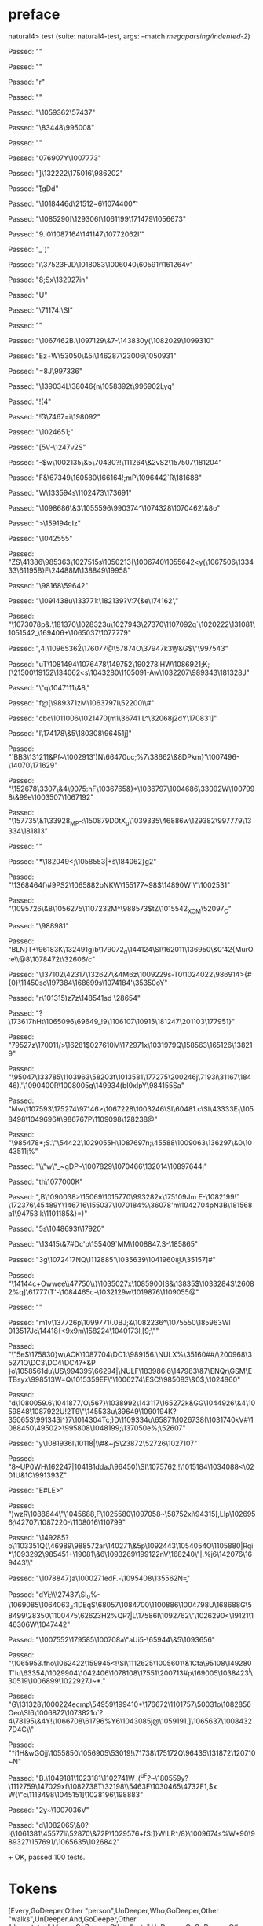 * preface
:PROPERTIES:
:VISIBILITY: folded
:END:

natural4> test (suite: natural4-test, args: --match /megaparsing/indented-2/)

Passed:
""

Passed:
""

Passed:
"r"

Passed:
""

Passed:
"\1059362\57437"

Passed:
"\83448\995008"

Passed:
""

Passed:
"\r\1076907Y\1007773"

Passed:
"]\132222\175016\986202\DEL"

Passed:
"\SOHH\n\r{gDd\ESC"

Passed:
"\1018446d\r\ACK\21512=6\1074400\t"

Passed:
"\EMv\1085290[\129306f\1061199\171479\1056673\DEL"

Passed:
"9.i0\1087164\141147\STXb\1077206\DC2I'"

Passed:
"\NUL_\GS\GS`)"

Passed:
"i\37523FJD\DEL\1018083\1006040\60591/\161264v"

Passed:
"8;Sx\132927in"

Passed:
"U"

Passed:
"\71174\b\DLE:\SYN\SI"

Passed:
""

Passed:
"\1067462B\GS\ENQ.\1097129\&7-\143830y\SYN(\1082029\1099310\fD"

Passed:
"Ez\SYNN+W\53050\&5i\146287\tm\23006\1050931"

Passed:
"=8J\997336\vXC\DLE"

Passed:
"\139034L\38046{n\1058392t\996902Lyq\ACK*"

Passed:
"!(4"

Passed:
"\r!G\v\ETB\7467\f\ETBc=i\198092"

Passed:
"\1024651;"

Passed:
"[5V-\1247v\DC2S"

Passed:
"\US-$w\1002135\&5\70430?!\ETBpg\111264\&2vS2\157507\181204"

Passed:
"F\NUL&\tY\67349\160580\166164\DELs!\SO;mP\1096442`R\181688"

Passed:
"W\133594s\1102473\173691"

Passed:
"\1098686\&3\1055596\v\35446\990374^\1074328\1070462\&8o"

Passed:
">\159194cIz\vA"

Passed:
"\1042555"

Passed:
"ZS\41386\985363\1027515s\1050213{\1006740\t\200727\1055642\FSh\EOT<y(\1067506\133433\61195B}F\CAN\24488M\138849\19958\ETB"

Passed:
"\98168\DC3\59642"

Passed:
"\1091438u\133771\EOT\NAK:\182139\DLE\ACKb?V:7{&e\174162',"

Passed:
"\DEL\1073078p&.\181370\1028323u\1027943\NULX\SIG\27370\1107092q\b\DC2`\SOV5\NAK\1020222\131081\1051542_\169406+\1065037\1077779\n\RSPOp"

Passed:
",4\NAK!\1096536\SO\a\v2\176077@\DC1\57874O\ESCq\na\37947k\SUB3W\b&G$\"\997543\SO\NUL"

Passed:
"uT\1081494\1076478\149752\190278IHW\NUL\b\SUB\NAK\1086921;K;{\21500\19152\134062<s\1043280\1105091-Aw\1032207\989343\a\181328J"

Passed:
"\"q\DC47\1047111\&8,"

Passed:
"f@[\989371zM\1063797I\EM\DC3\52200\\#"

Passed:
"cbc\1011006\1021470(m1\36741 L^\32068j\SO2dY\EM\ACK\170831]"

Passed:
"I\174178\&5\180308\96451j]\tcG"

Passed:
"\a7`BB3\131211&Pf~\1002913'\NULo5)N\66470uc;%7\STX\38662\&8DPkm}'\1007496-\14070\171629"

Passed:
"\152678\3307\&4\9075\ACK\ENQ:hF\1036765&)*\1036797\1004686\33092W\1007998\&99e\DC1\1003507\1067192"

Passed:
"\GScr\157735\&1\NAK\33928_MP-:\150879D0tX_u\1039335\46886w\ETB\SYNpCF\129382\EM\997779\13334\181813\STXbM\DLE"

Passed:
""

Passed:
"*\ETB\182049<;\1058553|\v+s\184062\rBU}g2"

Passed:
"\136846\DC4f)\SYNL#9PS2\n\1065882bNKW\155177~98$\GS\14890W`\"\1002531"

Passed:
"\1095726\&8\1056275\ts9\1107232M^\988573$tZ\1015542_XOM\52097_C"

Passed:
"\RS\988981"

Passed:
"BLN}T+\96183K\132491g)b\ETX\179072_d\144124\SI\162011\136950\&0'42{MurOre\\@8\1078472t\SOUb\32606/c\EOT"

Passed:
"\137102\DLE\42317\132627\&4M6z\1009229s-T0\FS\1024022\GS\986914>{#{0}\11450so\197384\DLE\CANxn\168699s\1074184'\35350oY"

Passed:
"r\DEL\101315)z\ao7z\148541sd\f\t\ve \EOTWW\SYNB\FS\ETB9\28654\ACK"

Passed:
"?\173617hHt\1065096\DC14\DLE\69649_!9\RS\ESC\1106107\10915\181247\201103\177951}"

Passed:
"\r\179527z\170011/\v>\16281$\t\1027610M\172971x\1031979Q\158563\165126\138219"

Passed:
"\95047\133785\NULB\1103963\DC3\58203t\1013581\177275\200246j\SOT\7193i\DC4\31167\18446).'\1090400R\ESC\EOTh\ETB\1008005g\149934(bI0xIpY\984155Sa"

Passed:
"Mw\a\n\1107593\175274\SOHp\97146\EOT>\DC4\1067228\1003246\SI\SO\r\f\172503\GS\60481.c\SI\DLEU\43333E\SOH_1\1058498\1049696#\986767P\1109098\128238@"

Passed:
"\985478*;S\SYNDH\t.\"\54422\1029055H\1087697n;\DEL\45588\1009063\136297\&0\1043511j%"

Passed:
"\DEL\STXz\DLE\\J\"w\"_~gDP~\1007829\SId\1070466\132014\1089764\vBu4j"

Passed:
"\FS{\1086107\164382\52898g\rRO\1013456\t/\GSp\ETB\165522\1094763\n\131297i\SYN"

Passed:
"|\40515\1092440R6TJ\DC1C\1008272\1080874'KH\DC3\1043375\&7\ETB\EOT\DC4n\1001533B^\DEL\DC4\154587V\166179\US\19622"

Passed:
"h\tdC!\ETX\aS?\1038178?8M\CAN\SOH|\1039624\NAK\151951\ENQt/<R\EOTK\1073553\ETBKke\1011926\1057758-%m\1065692\1102053\ENQHo\996824Ku\CAN"

Passed:
"!\39947\66599"

Passed:
"\EOT\GS\ETB\STX\SOH`3\n>U\1053058\NAK\6233\&7\68751\1011311{y!\aO\36321Ov]\RS\CANi\5299\\xX\986054\&1I\148380*28QH\nzP\ETX6;"

Passed:
"vU\n*\62357\GSO\163311"

Passed:
"\1080552\145396\ESC\62922\&9\1003921\f\1072414\1043259\FS}[CUo\v\1018976m\1064663\31786\DC2m"

Passed:
"\DC1\tO\EMrm\48713/Sx!7\1057210^=8\96974*~B\DC2\DC1&\DEL1/ \31044"

Passed:
"Bq\SYNYEy:lETz\1047063h<\1046598%\1096302Ff"

Passed:
"~C\61726\45696$l\158470D\SOHf\1059688\1111592\991653e"

Passed:
"\1057886\&8\1041599}th\EOT\NAK\1077000K"

Passed:
",B\1090038>\15069\1015770\993282x\175109Jm E-\1082199\v!\172376\45489Y\EM7\146716\DLE\CAN{\1062381\RS\1105677\ETX\ENQ\ACK\180331N\ETX8 g\a\999510-Ri\165857lnyIJ\148888r\67302Pk"

Passed:
"q\128925\1107075n\ETB\988593\DC2Q(\rl3\1063976u\1085600\19676\1013343w\1045330[\ETXW0\61195"

Passed:
"vZ\174009\1095924fs b\GS6O\167709\173006\DC1}\155037\1070184%\36078'm\ankzY\RS5\1042704pN3B\181568a1\94753\SO k\1101185&}=)\ETX"

Passed:
"5s\STXp\1048693t\17920"

Passed:
"\13415\&7#Dc'p\155409`MM\1008847.S-\185865"

Passed:
"\DC3g\1072417NQ\1112885'\1035639\1041960\b8U\35157]#\ACK\NAK"

Passed:
"\14144c+Owwee\\m@C\47750\\}\1035027x\1085900\FS]S&\13835$\1033284S\26082%q\r\a]\61777(T'\DEL-\1084465c-\EOT\1032129w\1019876\GSk\FSCD\1109055@"

Passed:
""

Passed:
"m\DC1v\137726p\1099771\EMn(.\ACK0BJ\ETX;\n&\ACK\1082236^\1075550\185963Wl \t\1013517Jc\14418{<\ACK9x9m\158224\1040173l,[9\SOi;\""

Passed:
"\"5e$\175830}w\ACK\1087704\DC1:\989156.\NULX%\35160##/\200968\35271Q\DC3\DC4\DC4?+&P }o\1058561du\US\994395\66294|\NULF\183986i6\147983\&7\ENQr\GSM\ETBsyx\998513W=Q\1015359EF\"\1006274\ESC!\985083\&0$,\1024860"

Passed:
"d\1080059.6\1041877/O\SO\NUL\567}\ESC\1038992\143117\165272k&GG\1044926\&4\EMk\1059848\1087922U!\DC2T9\"\145533u\39649\1090194K?\ETB\a\f\135065S\991343i\RS^}7\1014304Tc;)D\1109334u\65871\1026738(\1031740kV#\1088450\ETBM\49502>\995808\1048199;\137050e%;\52607"

Passed:
"y\1081936I\10118|\\\SUB#\US&\ENQ\ESC~jS\23872\SUB\52726\1027107"

Passed:
"8\SOfg~UP0WH\NULk6\162247|\f\1104181ddaJ\96450)\SI\a\ETBM\1075762\NAK\SYN,!\ENQk\ESC\DEL\1015184\1034088<\\u\50201U&\DC1C\991393Z\SO"

Passed:
"E#LE>"

Passed:
")wzR\1088644\"\GS\1045688\FS\DC4\FS,F\DC2\1025580\1097058\ESC~\58752xi\94315[\a,LIp\1026956;\42707\1087220-\1108016\110799"

Passed:
"\n\149285\ETX\SUB?o\1103351Q{\46989\988572ar\140271\&5p\1092443\1054054O\RS\CANs{\SO"

Passed:
"bv=\1028560\1048451\97264J\1001202\1097269\17938\47745Y"

Passed:
"\1007535s\SI\1088594?\DEL\ETB\1069562g\SUB\vZr\DC4E]\1035529\&7\ENQ\73108\STX\r\1055925Qk\1068428\1099615h$_"

Passed:
"\1098324\ETX\\\\a@W}\ENQ\1105880\USi5|Rqi*\ESCQ\1093292\985451+\DLE\DC22\19081\&6\fl\1093269\199122nV\168240\"|\ACK0.%j6\142076\169443\STX\DC2\\"

Passed:
"\1078847\NULMg}a\1000271edF.-\1095408\135562N\b="

Passed:
"dYi;\\\FS\27437\f\SI_0%-\1069085\1064063_J:\SIVHC\EM@\DC1DEqS\68057\1084700\1100886\1004798U\DLEu\DC3\SYNj\b\1092884\168688G\58499\28350\1100475\62623H2%QP\RS\b?\EMg\ETXt\STX|L\NUL\17586I\1092762\"\DLE\1026290<\19121\DLE\146306W\1047442"

Passed:
"\1007552\179585\100708a\"aUi5-\DC1\65944\&5\1093656\v\ENQP\DLE"

Passed:
"\1065953.fho\1062422\159945<!\DC3\DLE\SI\1112625\1005601\&1Cta\95108\149280T`Iu\STXC\63354/\1029904\1042406\1078108\17551\200713#p\169005\1038423^I\30519\n\1006899\1022927J~*.\DELH"

Passed:
"G\131328\b\131164\1000224ecmp\SOO\54959\199410*\USUG\176672\1101757\50031o\SO\1082856Oeo\t\ENQ\SI6\1006872\STXA\1073821o`?4\78195\&4Y\GS\bVLc!\1066708\61796%Y6\1043085j@\1059191.]\1065637\1008432\ACK7D\f\147978\DC4C\DELd\\"

Passed:
"*i\DC1H\DC3&wGOjj\1055850\DC4\1056905\53019!\71738\175172Q\96435\131872\SOv\120710\EOT\NUL\a70\EOT~N"

Passed:
"\SIR*B\DC3.\1049181\GS\1023181\1102741W\tHd5_\SYNX{w\av;\14120\1108517j:x\158640zD,d\132223J\DC1;\191164\1072924\999266_v\7593\SOHu\33455\&8m\1008838\&1\b"

Passed:
"\19532\f\140360\b\DLE|AYq\\Og}(^uF?\SOHVJ~\180559y\EOT\NUL\FS?\1112759\147029xf\1082738T\32198\\\v\95463F\1030465\4732F1,$x\CAN\US W{\"c\1113498\1045151]\1028196\ETB\198883"

Passed:
"\DC2y\NAK~\1007036V"

Passed:
"d\1082065\&0?l{\1061381\DC2\SYNL\45577li\52870\&7\DC2P\1029576\EM0+fS\US5:]}W!LR\aqW^/8\t\ACKqJE}\GS\1009674s\RS\DLEl\DC2\NULX%W*90\GS\989327\n8\157691\NAKj/\1065635\1026842"

+++ OK, passed 100 tests.
* Tokens
[Every,GoDeeper,Other "person",UnDeeper,Who,GoDeeper,Other "walks",UnDeeper,And,GoDeeper,Other "degustates",Means,GoDeeper,Other "eats",UnDeeper,Or,GoDeeper,Other "imbibes",UnDeeper,UnDeeper,Must,Do,GoDeeper,Other "sing",UnDeeper]
* main
:PROPERTIES:
:VISIBILITY: children
:END:

** / pRule                                                                                                             :1_1:Every:
*** / pRegRule                                                                                                        :1_1:Every:
**** / pRuleLabel                                                                                                    :1_1:Every:
***** / $>|                                                                                                         :1_1:Every:
**** / pRegRuleSugary                                                                                                :1_1:Every:
***** / someDeep                                                                                                    :1_1:Every:
****** / someDeep first part calls base directly                                                                   :1_1:Every:
**** / pRegRuleNormal                                                                                                :1_1:Every:
***** / permutationsReg                                                                                             :1_1:Every:
****** / regulative permutation with deontic-temporal                                                              :1_1:Every:
******* / WHERE                                                                                                   :1_1:Every:
******* / preambleParamText:[Having]                                                                              :1_1:Every:
******** / $>|                                                                                                   :1_1:Every:
******* / preambleParamText:[Given]                                                                               :1_1:Every:
******** / $>|                                                                                                   :1_1:Every:
******* / preambleParamText:[Upon]                                                                                :1_1:Every:
******** / $>|                                                                                                   :1_1:Every:
******* / preambleBoolStructR [Unless]                                                                            :1_1:Every:
******* / preambleBoolStructR [When,If]                                                                           :1_1:Every:
******* / pDT                                                                                                     :1_1:Every:
******** / $>|                                                                                                   :1_1:Every:
******* / pActor [Every,Party,TokAll]                                                                             :1_1:Every:
******** / someIndentation                                                                                        :1_2:GoDeeper:
********* / myindented: consuming GoDeeper                                                                       :1_2:GoDeeper:
********* \ myindented: consuming GoDeeper has returned GoDeeper                                                  :1_2:Other "pers:
********* / manyIndentation/leaf?                                                                                 :1_2:Other "pers:
********** / pMultiTermAka                                                                                       :1_2:Other "pers:
*********** / pAKA                                                                                              :1_2:Other "pers:
************ / slAKA                                                                                           :1_2:Other "pers:
************* / $*|                                                                                           :1_2:Other "pers:
************** / slAKA base                                                                                  :1_2:Other "pers:
*************** / slMultiTerm                                                                               :1_2:Other "pers:
**************** / |:| some                                                                                :1_2:Other "pers:
***************** / |:| base parser                                                                       :1_2:Other "pers:
***************** \ |:| base parser has returned ("person",0)                                              :2_2:UnDeeper:
***************** / |:| deeper                                                                             :2_2:UnDeeper:
****************** / |:| some GoDeeper                                                                    :2_2:UnDeeper:
***************** / |:| noMore                                                                             :2_2:UnDeeper:
***************** \ |:| noMore has returned ([],0)                                                         :2_2:UnDeeper:
**************** \ |:| some has returned (["person"],0)                                                     :2_2:UnDeeper:
*************** \ slMultiTerm has returned (["person"],0)                                                    :2_2:UnDeeper:
************** \ slAKA base has returned (["person"],0)                                                       :2_2:UnDeeper:
************* \ $*| has returned (["person"],0)                                                                :2_2:UnDeeper:
************* / |>>                                                                                            :2_2:UnDeeper:
************** / |>>/recurse                                                                                  :2_2:UnDeeper:
************** / |>>/base                                                                                     :2_2:UnDeeper:
*************** / slAKA optional akapart                                                                     :2_2:UnDeeper:
**************** / |?| optional something                                                                   :2_2:UnDeeper:
***************** / |>>                                                                                    :2_2:UnDeeper:
****************** / |>>/recurse                                                                          :2_2:UnDeeper:
****************** / |>>/base                                                                             :2_2:UnDeeper:
******************* / PAKA/akapart                                                                       :2_2:UnDeeper:
******************** / $>|                                                                              :2_2:UnDeeper:
********************* / Aka Token                                                                      :2_2:UnDeeper:
**************** \ |?| optional something has returned (Nothing,0)                                          :2_2:UnDeeper:
*************** \ slAKA optional akapart has returned (Nothing,0)                                            :2_2:UnDeeper:
*************** / |>>/base got Nothing                                                                       :2_2:UnDeeper:
************** \ |>>/base has returned (Nothing,0)                                                            :2_2:UnDeeper:
************* \ |>> has returned (Nothing,0)                                                                   :2_2:UnDeeper:
************* / |>>                                                                                            :2_2:UnDeeper:
************** / |>>/recurse                                                                                  :2_2:UnDeeper:
************** / |>>/base                                                                                     :2_2:UnDeeper:
*************** / slAKA optional typically                                                                   :2_2:UnDeeper:
**************** / |?| optional something                                                                   :2_2:UnDeeper:
***************** / |>>                                                                                    :2_2:UnDeeper:
****************** / |>>/recurse                                                                          :2_2:UnDeeper:
****************** / |>>/base                                                                             :2_2:UnDeeper:
******************* / typically                                                                          :2_2:UnDeeper:
******************** / $>|                                                                              :2_2:UnDeeper:
**************** \ |?| optional something has returned (Nothing,0)                                          :2_2:UnDeeper:
*************** \ slAKA optional typically has returned (Nothing,0)                                          :2_2:UnDeeper:
*************** / |>>/base got Nothing                                                                       :2_2:UnDeeper:
************** \ |>>/base has returned (Nothing,0)                                                            :2_2:UnDeeper:
************* \ |>> has returned (Nothing,0)                                                                   :2_2:UnDeeper:
************* / slAKA: proceeding after base and entityalias are retrieved ...                                 :2_2:UnDeeper:
************* / pAKA: entityalias = Nothing                                                                    :2_2:UnDeeper:
************ \ slAKA has returned (["person"],0)                                                                :2_2:UnDeeper:
************ / undeepers                                                                                        :2_2:UnDeeper:
************* / sameLine/undeepers: reached end of line; now need to clear 0 UnDeepers                         :2_2:UnDeeper:
************* / sameLine: success!                                                                             :2_2:UnDeeper:
************ \ undeepers has returned ()                                                                        :2_2:UnDeeper:
*********** \ pAKA has returned ["person"]                                                                       :2_2:UnDeeper:
********** \ pMultiTermAka has returned ["person"]                                                                :2_2:UnDeeper:
********* \ manyIndentation/leaf? has returned ["person"]                                                          :2_2:UnDeeper:
********* / myindented: consuming UnDeeper                                                                         :2_2:UnDeeper:
********* \ myindented: consuming UnDeeper has returned UnDeeper                                                :2_1:Who:
******** \ someIndentation has returned ["person"]                                                               :2_1:Who:
******* \ pActor [Every,Party,TokAll] has returned (Every,Leaf (("person" :| [],Nothing) :| []))                  :2_1:Who:
******* / manyIndentation/leaf?                                                                                   :2_1:Who:
******** / preambleBoolStructR [Who,Which,Whose]                                                                 :2_1:Who:
********* / pBSR                                                                                                 :2_2:GoDeeper:
********** / ppp inner                                                                                          :2_2:GoDeeper:
*********** / term p                                                                                           :2_2:GoDeeper:
************ / term p/1a:label directly above                                                                 :2_2:GoDeeper:
************* / $*|                                                                                          :2_2:GoDeeper:
************** / |:| some                                                                                   :2_2:GoDeeper:
*************** / |:| base parser                                                                          :2_2:GoDeeper:
**************** / pNumAsText                                                                             :2_2:GoDeeper:
************ / term p/b:label to the left of line below, with EOL                                             :2_2:GoDeeper:
************* / |:| some                                                                                     :2_2:GoDeeper:
************** / |:| base parser                                                                            :2_2:GoDeeper:
*************** / pNumAsText                                                                               :2_2:GoDeeper:
************ / term p/notLabelTerm                                                                            :2_2:GoDeeper:
************* / term p/2:someIndentation expr p                                                              :2_2:GoDeeper:
************** / someIndentation                                                                            :2_2:GoDeeper:
*************** / myindented: consuming GoDeeper                                                           :2_2:GoDeeper:
*************** \ myindented: consuming GoDeeper has returned GoDeeper                                      :2_2:Other "walk:
*************** / manyIndentation/leaf?                                                                     :2_2:Other "walk:
**************** / term p                                                                                  :2_2:Other "walk:
***************** / term p/1a:label directly above                                                        :2_2:Other "walk:
****************** / $*|                                                                                 :2_2:Other "walk:
******************* / |:| some                                                                          :2_2:Other "walk:
******************** / |:| base parser                                                                 :2_2:Other "walk:
******************** \ |:| base parser has returned ("walks",0)                                         :3_2:UnDeeper:
******************** / |:| deeper                                                                       :3_2:UnDeeper:
********************* / |:| some GoDeeper                                                              :3_2:UnDeeper:
******************** / |:| noMore                                                                       :3_2:UnDeeper:
******************** \ |:| noMore has returned ([],0)                                                   :3_2:UnDeeper:
******************* \ |:| some has returned (["walks"],0)                                                :3_2:UnDeeper:
******************* / pNumAsText                                                                         :3_2:UnDeeper:
***************** / term p/b:label to the left of line below, with EOL                                    :2_2:Other "walk:
****************** / |:| some                                                                            :2_2:Other "walk:
******************* / |:| base parser                                                                   :2_2:Other "walk:
******************* \ |:| base parser has returned ("walks",0)                                           :3_2:UnDeeper:
******************* / |:| deeper                                                                         :3_2:UnDeeper:
******************** / |:| some GoDeeper                                                                :3_2:UnDeeper:
******************* / |:| noMore                                                                         :3_2:UnDeeper:
******************* \ |:| noMore has returned ([],0)                                                     :3_2:UnDeeper:
****************** \ |:| some has returned (["walks"],0)                                                  :3_2:UnDeeper:
****************** / undeepers                                                                            :3_2:UnDeeper:
******************* / sameLine/undeepers: reached end of line; now need to clear 0 UnDeepers             :3_2:UnDeeper:
******************* / sameLine: success!                                                                 :3_2:UnDeeper:
****************** \ undeepers has returned ()                                                            :3_2:UnDeeper:
****************** / matching EOL                                                                         :3_2:UnDeeper:
***************** / term p/notLabelTerm                                                                   :2_2:Other "walk:
****************** / term p/2:someIndentation expr p                                                     :2_2:Other "walk:
******************* / someIndentation                                                                   :2_2:Other "walk:
******************** / myindented: consuming GoDeeper                                                  :2_2:Other "walk:
****************** / term p/3:plain p                                                                    :2_2:Other "walk:
******************* / pRelPred                                                                          :2_2:Other "walk:
******************** / slRelPred                                                                       :2_2:Other "walk:
********************* / nested simpleHorn                                                             :2_2:Other "walk:
********************** / |^|                                                                         :2_2:Other "walk:
********************** / $*|                                                                         :2_2:Other "walk:
*********************** / slMultiTerm                                                               :2_2:Other "walk:
************************ / |:| some                                                                :2_2:Other "walk:
************************* / |:| base parser                                                       :2_2:Other "walk:
************************* \ |:| base parser has returned ("walks",0)                               :3_2:UnDeeper:
************************* / |:| deeper                                                             :3_2:UnDeeper:
************************** / |:| some GoDeeper                                                    :3_2:UnDeeper:
************************* / |:| noMore                                                             :3_2:UnDeeper:
************************* \ |:| noMore has returned ([],0)                                         :3_2:UnDeeper:
************************ \ |:| some has returned (["walks"],0)                                      :3_2:UnDeeper:
*********************** \ slMultiTerm has returned (["walks"],0)                                     :3_2:UnDeeper:
********************** \ $*| has returned (["walks"],0)                                               :3_2:UnDeeper:
********************** / |^| deeps                                                                    :3_2:UnDeeper:
********************** \ |^| deeps has returned [UnDeeper]                                         :3_1:And:
********************* / RPConstraint                                                                  :2_2:Other "walk:
********************** / $*|                                                                         :2_2:Other "walk:
*********************** / slMultiTerm                                                               :2_2:Other "walk:
************************ / |:| some                                                                :2_2:Other "walk:
************************* / |:| base parser                                                       :2_2:Other "walk:
************************* \ |:| base parser has returned ("walks",0)                               :3_2:UnDeeper:
************************* / |:| deeper                                                             :3_2:UnDeeper:
************************** / |:| some GoDeeper                                                    :3_2:UnDeeper:
************************* / |:| noMore                                                             :3_2:UnDeeper:
************************* \ |:| noMore has returned ([],0)                                         :3_2:UnDeeper:
************************ \ |:| some has returned (["walks"],0)                                      :3_2:UnDeeper:
*********************** \ slMultiTerm has returned (["walks"],0)                                     :3_2:UnDeeper:
********************** \ $*| has returned (["walks"],0)                                               :3_2:UnDeeper:
********************** / |>| calling $>>                                                              :3_2:UnDeeper:
*********************** / $>>                                                                        :3_2:UnDeeper:
************************ / $>>/recurse                                                              :3_2:UnDeeper:
************************ / $>>/base                                                                 :3_2:UnDeeper:
********************* / RPBoolStructR                                                                 :2_2:Other "walk:
********************** / $*|                                                                         :2_2:Other "walk:
*********************** / slMultiTerm                                                               :2_2:Other "walk:
************************ / |:| some                                                                :2_2:Other "walk:
************************* / |:| base parser                                                       :2_2:Other "walk:
************************* \ |:| base parser has returned ("walks",0)                               :3_2:UnDeeper:
************************* / |:| deeper                                                             :3_2:UnDeeper:
************************** / |:| some GoDeeper                                                    :3_2:UnDeeper:
************************* / |:| noMore                                                             :3_2:UnDeeper:
************************* \ |:| noMore has returned ([],0)                                         :3_2:UnDeeper:
************************ \ |:| some has returned (["walks"],0)                                      :3_2:UnDeeper:
*********************** \ slMultiTerm has returned (["walks"],0)                                     :3_2:UnDeeper:
********************** \ $*| has returned (["walks"],0)                                               :3_2:UnDeeper:
********************** / |>| calling $>>                                                              :3_2:UnDeeper:
*********************** / $>>                                                                        :3_2:UnDeeper:
************************ / $>>/recurse                                                              :3_2:UnDeeper:
************************ / $>>/base                                                                 :3_2:UnDeeper:
********************* / RPMT                                                                          :2_2:Other "walk:
********************** / $*|                                                                         :2_2:Other "walk:
*********************** / slAKA                                                                     :2_2:Other "walk:
************************ / $*|                                                                     :2_2:Other "walk:
************************* / slAKA base                                                            :2_2:Other "walk:
************************** / slMultiTerm                                                         :2_2:Other "walk:
*************************** / |:| some                                                          :2_2:Other "walk:
**************************** / |:| base parser                                                 :2_2:Other "walk:
**************************** \ |:| base parser has returned ("walks",0)                         :3_2:UnDeeper:
**************************** / |:| deeper                                                       :3_2:UnDeeper:
***************************** / |:| some GoDeeper                                              :3_2:UnDeeper:
**************************** / |:| noMore                                                       :3_2:UnDeeper:
**************************** \ |:| noMore has returned ([],0)                                   :3_2:UnDeeper:
*************************** \ |:| some has returned (["walks"],0)                                :3_2:UnDeeper:
************************** \ slMultiTerm has returned (["walks"],0)                               :3_2:UnDeeper:
************************* \ slAKA base has returned (["walks"],0)                                  :3_2:UnDeeper:
************************ \ $*| has returned (["walks"],0)                                           :3_2:UnDeeper:
************************ / |>>                                                                      :3_2:UnDeeper:
************************* / |>>/recurse                                                            :3_2:UnDeeper:
************************* / |>>/base                                                               :3_2:UnDeeper:
************************** / slAKA optional akapart                                               :3_2:UnDeeper:
*************************** / |?| optional something                                             :3_2:UnDeeper:
**************************** / |>>                                                              :3_2:UnDeeper:
***************************** / |>>/recurse                                                    :3_2:UnDeeper:
***************************** / |>>/base                                                       :3_2:UnDeeper:
****************************** / PAKA/akapart                                                 :3_2:UnDeeper:
******************************* / $>|                                                        :3_2:UnDeeper:
******************************** / Aka Token                                                :3_2:UnDeeper:
*************************** \ |?| optional something has returned (Nothing,0)                    :3_2:UnDeeper:
************************** \ slAKA optional akapart has returned (Nothing,0)                      :3_2:UnDeeper:
************************** / |>>/base got Nothing                                                 :3_2:UnDeeper:
************************* \ |>>/base has returned (Nothing,0)                                      :3_2:UnDeeper:
************************ \ |>> has returned (Nothing,0)                                             :3_2:UnDeeper:
************************ / |>>                                                                      :3_2:UnDeeper:
************************* / |>>/recurse                                                            :3_2:UnDeeper:
************************* / |>>/base                                                               :3_2:UnDeeper:
************************** / slAKA optional typically                                             :3_2:UnDeeper:
*************************** / |?| optional something                                             :3_2:UnDeeper:
**************************** / |>>                                                              :3_2:UnDeeper:
***************************** / |>>/recurse                                                    :3_2:UnDeeper:
***************************** / |>>/base                                                       :3_2:UnDeeper:
****************************** / typically                                                    :3_2:UnDeeper:
******************************* / $>|                                                        :3_2:UnDeeper:
*************************** \ |?| optional something has returned (Nothing,0)                    :3_2:UnDeeper:
************************** \ slAKA optional typically has returned (Nothing,0)                    :3_2:UnDeeper:
************************** / |>>/base got Nothing                                                 :3_2:UnDeeper:
************************* \ |>>/base has returned (Nothing,0)                                      :3_2:UnDeeper:
************************ \ |>> has returned (Nothing,0)                                             :3_2:UnDeeper:
************************ / slAKA: proceeding after base and entityalias are retrieved ...           :3_2:UnDeeper:
************************ / pAKA: entityalias = Nothing                                              :3_2:UnDeeper:
*********************** \ slAKA has returned (["walks"],0)                                           :3_2:UnDeeper:
********************** \ $*| has returned (["walks"],0)                                               :3_2:UnDeeper:
********************* \ RPMT has returned (RPMT ["walks"],0)                                           :3_2:UnDeeper:
******************** \ slRelPred has returned (RPMT ["walks"],0)                                        :3_2:UnDeeper:
******************** / undeepers                                                                        :3_2:UnDeeper:
********************* / sameLine/undeepers: reached end of line; now need to clear 0 UnDeepers         :3_2:UnDeeper:
********************* / sameLine: success!                                                             :3_2:UnDeeper:
******************** \ undeepers has returned ()                                                        :3_2:UnDeeper:
******************* \ pRelPred has returned RPMT ["walks"]                                               :3_2:UnDeeper:
****************** \ term p/3:plain p has returned MyLeaf (RPMT ["walks"])                                :3_2:UnDeeper:
***************** \ term p/notLabelTerm has returned MyLeaf (RPMT ["walks"])                               :3_2:UnDeeper:
**************** \ term p has returned MyLeaf (RPMT ["walks"])                                              :3_2:UnDeeper:
**************** / binary(Or)                                                                               :3_2:UnDeeper:
**************** / binary(And)                                                                              :3_2:UnDeeper:
**************** / binary(SetLess)                                                                          :3_2:UnDeeper:
**************** / binary(SetPlus)                                                                          :3_2:UnDeeper:
*************** \ manyIndentation/leaf? has returned MyLeaf (RPMT ["walks"])                                 :3_2:UnDeeper:
*************** / myindented: consuming UnDeeper                                                             :3_2:UnDeeper:
*************** \ myindented: consuming UnDeeper has returned UnDeeper                                    :3_1:And:
************** \ someIndentation has returned MyLeaf (RPMT ["walks"])                                      :3_1:And:
************* \ term p/2:someIndentation expr p has returned MyLeaf (RPMT ["walks"])                        :3_1:And:
************ \ term p/notLabelTerm has returned MyLeaf (RPMT ["walks"])                                      :3_1:And:
*********** \ term p has returned MyLeaf (RPMT ["walks"])                                                     :3_1:And:
*********** / binary(Or)                                                                                      :3_1:And:
*********** / binary(And)                                                                                     :3_1:And:
*********** \ binary(And) has returned And                                                                     :3_2:GoDeeper:
*********** / term p                                                                                           :3_2:GoDeeper:
************ / term p/1a:label directly above                                                                 :3_2:GoDeeper:
************* / $*|                                                                                          :3_2:GoDeeper:
************** / |:| some                                                                                   :3_2:GoDeeper:
*************** / |:| base parser                                                                          :3_2:GoDeeper:
**************** / pNumAsText                                                                             :3_2:GoDeeper:
************ / term p/b:label to the left of line below, with EOL                                             :3_2:GoDeeper:
************* / |:| some                                                                                     :3_2:GoDeeper:
************** / |:| base parser                                                                            :3_2:GoDeeper:
*************** / pNumAsText                                                                               :3_2:GoDeeper:
************ / term p/notLabelTerm                                                                            :3_2:GoDeeper:
************* / term p/2:someIndentation expr p                                                              :3_2:GoDeeper:
************** / someIndentation                                                                            :3_2:GoDeeper:
*************** / myindented: consuming GoDeeper                                                           :3_2:GoDeeper:
*************** \ myindented: consuming GoDeeper has returned GoDeeper                                      :3_2:Other "degu:
*************** / manyIndentation/leaf?                                                                     :3_2:Other "degu:
**************** / term p                                                                                  :3_2:Other "degu:
***************** / term p/1a:label directly above                                                        :3_2:Other "degu:
****************** / $*|                                                                                 :3_2:Other "degu:
******************* / |:| some                                                                          :3_2:Other "degu:
******************** / |:| base parser                                                                 :3_2:Other "degu:
******************** \ |:| base parser has returned ("degustates",0)                                   :4_2:Means:
******************** / |:| deeper                                                                      :4_2:Means:
********************* / |:| some GoDeeper                                                             :4_2:Means:
******************** / |:| noMore                                                                      :4_2:Means:
******************** \ |:| noMore has returned ([],0)                                                  :4_2:Means:
******************* \ |:| some has returned (["degustates"],0)                                          :4_2:Means:
******************* / pNumAsText                                                                        :4_2:Means:
***************** / term p/b:label to the left of line below, with EOL                                    :3_2:Other "degu:
****************** / |:| some                                                                            :3_2:Other "degu:
******************* / |:| base parser                                                                   :3_2:Other "degu:
******************* \ |:| base parser has returned ("degustates",0)                                     :4_2:Means:
******************* / |:| deeper                                                                        :4_2:Means:
******************** / |:| some GoDeeper                                                               :4_2:Means:
******************* / |:| noMore                                                                        :4_2:Means:
******************* \ |:| noMore has returned ([],0)                                                    :4_2:Means:
****************** \ |:| some has returned (["degustates"],0)                                            :4_2:Means:
****************** / undeepers                                                                           :4_2:Means:
******************* / sameLine/undeepers: reached end of line; now need to clear 0 UnDeepers            :4_2:Means:
******************* / sameLine: success!                                                                :4_2:Means:
****************** \ undeepers has returned ()                                                           :4_2:Means:
****************** / matching EOL                                                                        :4_2:Means:
***************** / term p/notLabelTerm                                                                   :3_2:Other "degu:
****************** / term p/2:someIndentation expr p                                                     :3_2:Other "degu:
******************* / someIndentation                                                                   :3_2:Other "degu:
******************** / myindented: consuming GoDeeper                                                  :3_2:Other "degu:
****************** / term p/3:plain p                                                                    :3_2:Other "degu:
******************* / pRelPred                                                                          :3_2:Other "degu:
******************** / slRelPred                                                                       :3_2:Other "degu:
********************* / nested simpleHorn                                                             :3_2:Other "degu:
********************** / |^|                                                                         :3_2:Other "degu:
********************** / $*|                                                                         :3_2:Other "degu:
*********************** / slMultiTerm                                                               :3_2:Other "degu:
************************ / |:| some                                                                :3_2:Other "degu:
************************* / |:| base parser                                                       :3_2:Other "degu:
************************* \ |:| base parser has returned ("degustates",0)                         :4_2:Means:
************************* / |:| deeper                                                            :4_2:Means:
************************** / |:| some GoDeeper                                                   :4_2:Means:
************************* / |:| noMore                                                            :4_2:Means:
************************* \ |:| noMore has returned ([],0)                                        :4_2:Means:
************************ \ |:| some has returned (["degustates"],0)                                :4_2:Means:
*********************** \ slMultiTerm has returned (["degustates"],0)                               :4_2:Means:
********************** \ $*| has returned (["degustates"],0)                                         :4_2:Means:
********************** / |^| deeps                                                                   :4_2:Means:
********************** \ |^| deeps has returned []                                                   :4_2:Means:
********************** / pBSR                                                                         :4_3:GoDeeper:
*********************** / ppp inner                                                                  :4_3:GoDeeper:
************************ / term p                                                                   :4_3:GoDeeper:
************************* / term p/1a:label directly above                                         :4_3:GoDeeper:
************************** / $*|                                                                  :4_3:GoDeeper:
*************************** / |:| some                                                           :4_3:GoDeeper:
**************************** / |:| base parser                                                  :4_3:GoDeeper:
***************************** / pNumAsText                                                     :4_3:GoDeeper:
************************* / term p/b:label to the left of line below, with EOL                     :4_3:GoDeeper:
************************** / |:| some                                                             :4_3:GoDeeper:
*************************** / |:| base parser                                                    :4_3:GoDeeper:
**************************** / pNumAsText                                                       :4_3:GoDeeper:
************************* / term p/notLabelTerm                                                    :4_3:GoDeeper:
************************** / term p/2:someIndentation expr p                                      :4_3:GoDeeper:
*************************** / someIndentation                                                    :4_3:GoDeeper:
**************************** / myindented: consuming GoDeeper                                   :4_3:GoDeeper:
**************************** \ myindented: consuming GoDeeper has returned GoDeeper              :4_3:Other "eats:
**************************** / manyIndentation/leaf?                                             :4_3:Other "eats:
***************************** / term p                                                          :4_3:Other "eats:
****************************** / term p/1a:label directly above                                :4_3:Other "eats:
******************************* / $*|                                                         :4_3:Other "eats:
******************************** / |:| some                                                  :4_3:Other "eats:
********************************* / |:| base parser                                         :4_3:Other "eats:
********************************* \ |:| base parser has returned ("eats",0)                  :5_3:UnDeeper:
********************************* / |:| deeper                                               :5_3:UnDeeper:
********************************** / |:| some GoDeeper                                      :5_3:UnDeeper:
********************************* / |:| noMore                                               :5_3:UnDeeper:
********************************* \ |:| noMore has returned ([],0)                           :5_3:UnDeeper:
******************************** \ |:| some has returned (["eats"],0)                         :5_3:UnDeeper:
******************************** / pNumAsText                                                 :5_3:UnDeeper:
****************************** / term p/b:label to the left of line below, with EOL            :4_3:Other "eats:
******************************* / |:| some                                                    :4_3:Other "eats:
******************************** / |:| base parser                                           :4_3:Other "eats:
******************************** \ |:| base parser has returned ("eats",0)                    :5_3:UnDeeper:
******************************** / |:| deeper                                                 :5_3:UnDeeper:
********************************* / |:| some GoDeeper                                        :5_3:UnDeeper:
******************************** / |:| noMore                                                 :5_3:UnDeeper:
******************************** \ |:| noMore has returned ([],0)                             :5_3:UnDeeper:
******************************* \ |:| some has returned (["eats"],0)                           :5_3:UnDeeper:
******************************* / undeepers                                                    :5_3:UnDeeper:
******************************** / sameLine/undeepers: reached end of line; now need to clear 0 UnDeepers :5_3:UnDeeper:
******************************** / sameLine: success!                                         :5_3:UnDeeper:
******************************* \ undeepers has returned ()                                    :5_3:UnDeeper:
******************************* / matching EOL                                                 :5_3:UnDeeper:
****************************** / term p/notLabelTerm                                           :4_3:Other "eats:
******************************* / term p/2:someIndentation expr p                             :4_3:Other "eats:
******************************** / someIndentation                                           :4_3:Other "eats:
********************************* / myindented: consuming GoDeeper                          :4_3:Other "eats:
******************************* / term p/3:plain p                                            :4_3:Other "eats:
******************************** / pRelPred                                                  :4_3:Other "eats:
********************************* / slRelPred                                               :4_3:Other "eats:
********************************** / nested simpleHorn                                     :4_3:Other "eats:
*********************************** / |^|                                                 :4_3:Other "eats:
*********************************** / $*|                                                 :4_3:Other "eats:
************************************ / slMultiTerm                                       :4_3:Other "eats:
************************************* / |:| some                                        :4_3:Other "eats:
************************************** / |:| base parser                               :4_3:Other "eats:
************************************** \ |:| base parser has returned ("eats",0)        :5_3:UnDeeper:
************************************** / |:| deeper                                     :5_3:UnDeeper:
*************************************** / |:| some GoDeeper                            :5_3:UnDeeper:
************************************** / |:| noMore                                     :5_3:UnDeeper:
************************************** \ |:| noMore has returned ([],0)                 :5_3:UnDeeper:
************************************* \ |:| some has returned (["eats"],0)               :5_3:UnDeeper:
************************************ \ slMultiTerm has returned (["eats"],0)              :5_3:UnDeeper:
*********************************** \ $*| has returned (["eats"],0)                        :5_3:UnDeeper:
*********************************** / |^| deeps                                            :5_3:UnDeeper:
*********************************** \ |^| deeps has returned [UnDeeper]                 :5_2:Or:
********************************** / RPConstraint                                          :4_3:Other "eats:
*********************************** / $*|                                                 :4_3:Other "eats:
************************************ / slMultiTerm                                       :4_3:Other "eats:
************************************* / |:| some                                        :4_3:Other "eats:
************************************** / |:| base parser                               :4_3:Other "eats:
************************************** \ |:| base parser has returned ("eats",0)        :5_3:UnDeeper:
************************************** / |:| deeper                                     :5_3:UnDeeper:
*************************************** / |:| some GoDeeper                            :5_3:UnDeeper:
************************************** / |:| noMore                                     :5_3:UnDeeper:
************************************** \ |:| noMore has returned ([],0)                 :5_3:UnDeeper:
************************************* \ |:| some has returned (["eats"],0)               :5_3:UnDeeper:
************************************ \ slMultiTerm has returned (["eats"],0)              :5_3:UnDeeper:
*********************************** \ $*| has returned (["eats"],0)                        :5_3:UnDeeper:
*********************************** / |>| calling $>>                                      :5_3:UnDeeper:
************************************ / $>>                                                :5_3:UnDeeper:
************************************* / $>>/recurse                                      :5_3:UnDeeper:
************************************* / $>>/base                                         :5_3:UnDeeper:
********************************** / RPBoolStructR                                         :4_3:Other "eats:
*********************************** / $*|                                                 :4_3:Other "eats:
************************************ / slMultiTerm                                       :4_3:Other "eats:
************************************* / |:| some                                        :4_3:Other "eats:
************************************** / |:| base parser                               :4_3:Other "eats:
************************************** \ |:| base parser has returned ("eats",0)        :5_3:UnDeeper:
************************************** / |:| deeper                                     :5_3:UnDeeper:
*************************************** / |:| some GoDeeper                            :5_3:UnDeeper:
************************************** / |:| noMore                                     :5_3:UnDeeper:
************************************** \ |:| noMore has returned ([],0)                 :5_3:UnDeeper:
************************************* \ |:| some has returned (["eats"],0)               :5_3:UnDeeper:
************************************ \ slMultiTerm has returned (["eats"],0)              :5_3:UnDeeper:
*********************************** \ $*| has returned (["eats"],0)                        :5_3:UnDeeper:
*********************************** / |>| calling $>>                                      :5_3:UnDeeper:
************************************ / $>>                                                :5_3:UnDeeper:
************************************* / $>>/recurse                                      :5_3:UnDeeper:
************************************* / $>>/base                                         :5_3:UnDeeper:
********************************** / RPMT                                                  :4_3:Other "eats:
*********************************** / $*|                                                 :4_3:Other "eats:
************************************ / slAKA                                             :4_3:Other "eats:
************************************* / $*|                                             :4_3:Other "eats:
************************************** / slAKA base                                    :4_3:Other "eats:
*************************************** / slMultiTerm                                 :4_3:Other "eats:
**************************************** / |:| some                                  :4_3:Other "eats:
***************************************** / |:| base parser                         :4_3:Other "eats:
***************************************** \ |:| base parser has returned ("eats",0)  :5_3:UnDeeper:
***************************************** / |:| deeper                               :5_3:UnDeeper:
****************************************** / |:| some GoDeeper                      :5_3:UnDeeper:
***************************************** / |:| noMore                               :5_3:UnDeeper:
***************************************** \ |:| noMore has returned ([],0)           :5_3:UnDeeper:
**************************************** \ |:| some has returned (["eats"],0)         :5_3:UnDeeper:
*************************************** \ slMultiTerm has returned (["eats"],0)        :5_3:UnDeeper:
************************************** \ slAKA base has returned (["eats"],0)           :5_3:UnDeeper:
************************************* \ $*| has returned (["eats"],0)                    :5_3:UnDeeper:
************************************* / |>>                                              :5_3:UnDeeper:
************************************** / |>>/recurse                                    :5_3:UnDeeper:
************************************** / |>>/base                                       :5_3:UnDeeper:
*************************************** / slAKA optional akapart                       :5_3:UnDeeper:
**************************************** / |?| optional something                     :5_3:UnDeeper:
***************************************** / |>>                                      :5_3:UnDeeper:
****************************************** / |>>/recurse                            :5_3:UnDeeper:
****************************************** / |>>/base                               :5_3:UnDeeper:
******************************************* / PAKA/akapart                         :5_3:UnDeeper:
******************************************** / $>|                                :5_3:UnDeeper:
********************************************* / Aka Token                        :5_3:UnDeeper:
**************************************** \ |?| optional something has returned (Nothing,0) :5_3:UnDeeper:
*************************************** \ slAKA optional akapart has returned (Nothing,0) :5_3:UnDeeper:
*************************************** / |>>/base got Nothing                         :5_3:UnDeeper:
************************************** \ |>>/base has returned (Nothing,0)              :5_3:UnDeeper:
************************************* \ |>> has returned (Nothing,0)                     :5_3:UnDeeper:
************************************* / |>>                                              :5_3:UnDeeper:
************************************** / |>>/recurse                                    :5_3:UnDeeper:
************************************** / |>>/base                                       :5_3:UnDeeper:
*************************************** / slAKA optional typically                     :5_3:UnDeeper:
**************************************** / |?| optional something                     :5_3:UnDeeper:
***************************************** / |>>                                      :5_3:UnDeeper:
****************************************** / |>>/recurse                            :5_3:UnDeeper:
****************************************** / |>>/base                               :5_3:UnDeeper:
******************************************* / typically                            :5_3:UnDeeper:
******************************************** / $>|                                :5_3:UnDeeper:
**************************************** \ |?| optional something has returned (Nothing,0) :5_3:UnDeeper:
*************************************** \ slAKA optional typically has returned (Nothing,0) :5_3:UnDeeper:
*************************************** / |>>/base got Nothing                         :5_3:UnDeeper:
************************************** \ |>>/base has returned (Nothing,0)              :5_3:UnDeeper:
************************************* \ |>> has returned (Nothing,0)                     :5_3:UnDeeper:
************************************* / slAKA: proceeding after base and entityalias are retrieved ... :5_3:UnDeeper:
************************************* / pAKA: entityalias = Nothing                      :5_3:UnDeeper:
************************************ \ slAKA has returned (["eats"],0)                    :5_3:UnDeeper:
*********************************** \ $*| has returned (["eats"],0)                        :5_3:UnDeeper:
********************************** \ RPMT has returned (RPMT ["eats"],0)                    :5_3:UnDeeper:
********************************* \ slRelPred has returned (RPMT ["eats"],0)                 :5_3:UnDeeper:
********************************* / undeepers                                                :5_3:UnDeeper:
********************************** / sameLine/undeepers: reached end of line; now need to clear 0 UnDeepers :5_3:UnDeeper:
********************************** / sameLine: success!                                     :5_3:UnDeeper:
********************************* \ undeepers has returned ()                                :5_3:UnDeeper:
******************************** \ pRelPred has returned RPMT ["eats"]                        :5_3:UnDeeper:
******************************* \ term p/3:plain p has returned MyLeaf (RPMT ["eats"])         :5_3:UnDeeper:
****************************** \ term p/notLabelTerm has returned MyLeaf (RPMT ["eats"])        :5_3:UnDeeper:
***************************** \ term p has returned MyLeaf (RPMT ["eats"])                       :5_3:UnDeeper:
***************************** / binary(Or)                                                       :5_3:UnDeeper:
***************************** / binary(And)                                                      :5_3:UnDeeper:
***************************** / binary(SetLess)                                                  :5_3:UnDeeper:
***************************** / binary(SetPlus)                                                  :5_3:UnDeeper:
**************************** \ manyIndentation/leaf? has returned MyLeaf (RPMT ["eats"])          :5_3:UnDeeper:
**************************** / myindented: consuming UnDeeper                                     :5_3:UnDeeper:
**************************** \ myindented: consuming UnDeeper has returned UnDeeper            :5_2:Or:
*************************** \ someIndentation has returned MyLeaf (RPMT ["eats"])               :5_2:Or:
************************** \ term p/2:someIndentation expr p has returned MyLeaf (RPMT ["eats"]) :5_2:Or:
************************* \ term p/notLabelTerm has returned MyLeaf (RPMT ["eats"])               :5_2:Or:
************************ \ term p has returned MyLeaf (RPMT ["eats"])                              :5_2:Or:
************************ / binary(Or)                                                              :5_2:Or:
************************ \ binary(Or) has returned Or                                               :5_3:GoDeeper:
************************ / term p                                                                   :5_3:GoDeeper:
************************* / term p/1a:label directly above                                         :5_3:GoDeeper:
************************** / $*|                                                                  :5_3:GoDeeper:
*************************** / |:| some                                                           :5_3:GoDeeper:
**************************** / |:| base parser                                                  :5_3:GoDeeper:
***************************** / pNumAsText                                                     :5_3:GoDeeper:
************************* / term p/b:label to the left of line below, with EOL                     :5_3:GoDeeper:
************************** / |:| some                                                             :5_3:GoDeeper:
*************************** / |:| base parser                                                    :5_3:GoDeeper:
**************************** / pNumAsText                                                       :5_3:GoDeeper:
************************* / term p/notLabelTerm                                                    :5_3:GoDeeper:
************************** / term p/2:someIndentation expr p                                      :5_3:GoDeeper:
*************************** / someIndentation                                                    :5_3:GoDeeper:
**************************** / myindented: consuming GoDeeper                                   :5_3:GoDeeper:
**************************** \ myindented: consuming GoDeeper has returned GoDeeper              :5_3:Other "imbi:
**************************** / manyIndentation/leaf?                                             :5_3:Other "imbi:
***************************** / term p                                                          :5_3:Other "imbi:
****************************** / term p/1a:label directly above                                :5_3:Other "imbi:
******************************* / $*|                                                         :5_3:Other "imbi:
******************************** / |:| some                                                  :5_3:Other "imbi:
********************************* / |:| base parser                                         :5_3:Other "imbi:
********************************* \ |:| base parser has returned ("imbibes",0)             :6_2:UnDeeper:
********************************* / |:| deeper                                             :6_2:UnDeeper:
********************************** / |:| some GoDeeper                                    :6_2:UnDeeper:
********************************* / |:| noMore                                             :6_2:UnDeeper:
********************************* \ |:| noMore has returned ([],0)                         :6_2:UnDeeper:
******************************** \ |:| some has returned (["imbibes"],0)                    :6_2:UnDeeper:
******************************** / pNumAsText                                               :6_2:UnDeeper:
****************************** / term p/b:label to the left of line below, with EOL            :5_3:Other "imbi:
******************************* / |:| some                                                    :5_3:Other "imbi:
******************************** / |:| base parser                                           :5_3:Other "imbi:
******************************** \ |:| base parser has returned ("imbibes",0)               :6_2:UnDeeper:
******************************** / |:| deeper                                               :6_2:UnDeeper:
********************************* / |:| some GoDeeper                                      :6_2:UnDeeper:
******************************** / |:| noMore                                               :6_2:UnDeeper:
******************************** \ |:| noMore has returned ([],0)                           :6_2:UnDeeper:
******************************* \ |:| some has returned (["imbibes"],0)                      :6_2:UnDeeper:
******************************* / undeepers                                                  :6_2:UnDeeper:
******************************** / sameLine/undeepers: reached end of line; now need to clear 0 UnDeepers :6_2:UnDeeper:
******************************** / sameLine: success!                                       :6_2:UnDeeper:
******************************* \ undeepers has returned ()                                  :6_2:UnDeeper:
******************************* / matching EOL                                               :6_2:UnDeeper:
****************************** / term p/notLabelTerm                                           :5_3:Other "imbi:
******************************* / term p/2:someIndentation expr p                             :5_3:Other "imbi:
******************************** / someIndentation                                           :5_3:Other "imbi:
********************************* / myindented: consuming GoDeeper                          :5_3:Other "imbi:
******************************* / term p/3:plain p                                            :5_3:Other "imbi:
******************************** / pRelPred                                                  :5_3:Other "imbi:
********************************* / slRelPred                                               :5_3:Other "imbi:
********************************** / nested simpleHorn                                     :5_3:Other "imbi:
*********************************** / |^|                                                 :5_3:Other "imbi:
*********************************** / $*|                                                 :5_3:Other "imbi:
************************************ / slMultiTerm                                       :5_3:Other "imbi:
************************************* / |:| some                                        :5_3:Other "imbi:
************************************** / |:| base parser                               :5_3:Other "imbi:
************************************** \ |:| base parser has returned ("imbibes",0)   :6_2:UnDeeper:
************************************** / |:| deeper                                   :6_2:UnDeeper:
*************************************** / |:| some GoDeeper                          :6_2:UnDeeper:
************************************** / |:| noMore                                   :6_2:UnDeeper:
************************************** \ |:| noMore has returned ([],0)               :6_2:UnDeeper:
************************************* \ |:| some has returned (["imbibes"],0)          :6_2:UnDeeper:
************************************ \ slMultiTerm has returned (["imbibes"],0)         :6_2:UnDeeper:
*********************************** \ $*| has returned (["imbibes"],0)                   :6_2:UnDeeper:
*********************************** / |^| deeps                                          :6_2:UnDeeper:
*********************************** \ |^| deeps has returned [UnDeeper,UnDeeper]      :6_1:Must:
********************************** / RPConstraint                                          :5_3:Other "imbi:
*********************************** / $*|                                                 :5_3:Other "imbi:
************************************ / slMultiTerm                                       :5_3:Other "imbi:
************************************* / |:| some                                        :5_3:Other "imbi:
************************************** / |:| base parser                               :5_3:Other "imbi:
************************************** \ |:| base parser has returned ("imbibes",0)   :6_2:UnDeeper:
************************************** / |:| deeper                                   :6_2:UnDeeper:
*************************************** / |:| some GoDeeper                          :6_2:UnDeeper:
************************************** / |:| noMore                                   :6_2:UnDeeper:
************************************** \ |:| noMore has returned ([],0)               :6_2:UnDeeper:
************************************* \ |:| some has returned (["imbibes"],0)          :6_2:UnDeeper:
************************************ \ slMultiTerm has returned (["imbibes"],0)         :6_2:UnDeeper:
*********************************** \ $*| has returned (["imbibes"],0)                   :6_2:UnDeeper:
*********************************** / |>| calling $>>                                    :6_2:UnDeeper:
************************************ / $>>                                              :6_2:UnDeeper:
************************************* / $>>/recurse                                    :6_2:UnDeeper:
************************************* / $>>/base                                       :6_2:UnDeeper:
********************************** / RPBoolStructR                                         :5_3:Other "imbi:
*********************************** / $*|                                                 :5_3:Other "imbi:
************************************ / slMultiTerm                                       :5_3:Other "imbi:
************************************* / |:| some                                        :5_3:Other "imbi:
************************************** / |:| base parser                               :5_3:Other "imbi:
************************************** \ |:| base parser has returned ("imbibes",0)   :6_2:UnDeeper:
************************************** / |:| deeper                                   :6_2:UnDeeper:
*************************************** / |:| some GoDeeper                          :6_2:UnDeeper:
************************************** / |:| noMore                                   :6_2:UnDeeper:
************************************** \ |:| noMore has returned ([],0)               :6_2:UnDeeper:
************************************* \ |:| some has returned (["imbibes"],0)          :6_2:UnDeeper:
************************************ \ slMultiTerm has returned (["imbibes"],0)         :6_2:UnDeeper:
*********************************** \ $*| has returned (["imbibes"],0)                   :6_2:UnDeeper:
*********************************** / |>| calling $>>                                    :6_2:UnDeeper:
************************************ / $>>                                              :6_2:UnDeeper:
************************************* / $>>/recurse                                    :6_2:UnDeeper:
************************************* / $>>/base                                       :6_2:UnDeeper:
********************************** / RPMT                                                  :5_3:Other "imbi:
*********************************** / $*|                                                 :5_3:Other "imbi:
************************************ / slAKA                                             :5_3:Other "imbi:
************************************* / $*|                                             :5_3:Other "imbi:
************************************** / slAKA base                                    :5_3:Other "imbi:
*************************************** / slMultiTerm                                 :5_3:Other "imbi:
**************************************** / |:| some                                  :5_3:Other "imbi:
***************************************** / |:| base parser                         :5_3:Other "imbi:
***************************************** \ |:| base parser has returned ("imbibes",0) :6_2:UnDeeper:
***************************************** / |:| deeper                             :6_2:UnDeeper:
****************************************** / |:| some GoDeeper                    :6_2:UnDeeper:
***************************************** / |:| noMore                             :6_2:UnDeeper:
***************************************** \ |:| noMore has returned ([],0)         :6_2:UnDeeper:
**************************************** \ |:| some has returned (["imbibes"],0)    :6_2:UnDeeper:
*************************************** \ slMultiTerm has returned (["imbibes"],0)   :6_2:UnDeeper:
************************************** \ slAKA base has returned (["imbibes"],0)      :6_2:UnDeeper:
************************************* \ $*| has returned (["imbibes"],0)               :6_2:UnDeeper:
************************************* / |>>                                            :6_2:UnDeeper:
************************************** / |>>/recurse                                  :6_2:UnDeeper:
************************************** / |>>/base                                     :6_2:UnDeeper:
*************************************** / slAKA optional akapart                     :6_2:UnDeeper:
**************************************** / |?| optional something                   :6_2:UnDeeper:
***************************************** / |>>                                    :6_2:UnDeeper:
****************************************** / |>>/recurse                          :6_2:UnDeeper:
****************************************** / |>>/base                             :6_2:UnDeeper:
******************************************* / PAKA/akapart                       :6_2:UnDeeper:
******************************************** / $>|                              :6_2:UnDeeper:
********************************************* / Aka Token                      :6_2:UnDeeper:
**************************************** \ |?| optional something has returned (Nothing,0) :6_2:UnDeeper:
*************************************** \ slAKA optional akapart has returned (Nothing,0) :6_2:UnDeeper:
*************************************** / |>>/base got Nothing                       :6_2:UnDeeper:
************************************** \ |>>/base has returned (Nothing,0)            :6_2:UnDeeper:
************************************* \ |>> has returned (Nothing,0)                   :6_2:UnDeeper:
************************************* / |>>                                            :6_2:UnDeeper:
************************************** / |>>/recurse                                  :6_2:UnDeeper:
************************************** / |>>/base                                     :6_2:UnDeeper:
*************************************** / slAKA optional typically                   :6_2:UnDeeper:
**************************************** / |?| optional something                   :6_2:UnDeeper:
***************************************** / |>>                                    :6_2:UnDeeper:
****************************************** / |>>/recurse                          :6_2:UnDeeper:
****************************************** / |>>/base                             :6_2:UnDeeper:
******************************************* / typically                          :6_2:UnDeeper:
******************************************** / $>|                              :6_2:UnDeeper:
**************************************** \ |?| optional something has returned (Nothing,0) :6_2:UnDeeper:
*************************************** \ slAKA optional typically has returned (Nothing,0) :6_2:UnDeeper:
*************************************** / |>>/base got Nothing                       :6_2:UnDeeper:
************************************** \ |>>/base has returned (Nothing,0)            :6_2:UnDeeper:
************************************* \ |>> has returned (Nothing,0)                   :6_2:UnDeeper:
************************************* / slAKA: proceeding after base and entityalias are retrieved ... :6_2:UnDeeper:
************************************* / pAKA: entityalias = Nothing                    :6_2:UnDeeper:
************************************ \ slAKA has returned (["imbibes"],0)               :6_2:UnDeeper:
*********************************** \ $*| has returned (["imbibes"],0)                   :6_2:UnDeeper:
********************************** \ RPMT has returned (RPMT ["imbibes"],0)               :6_2:UnDeeper:
********************************* \ slRelPred has returned (RPMT ["imbibes"],0)            :6_2:UnDeeper:
********************************* / undeepers                                              :6_2:UnDeeper:
********************************** / sameLine/undeepers: reached end of line; now need to clear 0 UnDeepers :6_2:UnDeeper:
********************************** / sameLine: success!                                   :6_2:UnDeeper:
********************************* \ undeepers has returned ()                              :6_2:UnDeeper:
******************************** \ pRelPred has returned RPMT ["imbibes"]                   :6_2:UnDeeper:
******************************* \ term p/3:plain p has returned MyLeaf (RPMT ["imbibes"])    :6_2:UnDeeper:
****************************** \ term p/notLabelTerm has returned MyLeaf (RPMT ["imbibes"])   :6_2:UnDeeper:
***************************** \ term p has returned MyLeaf (RPMT ["imbibes"])                  :6_2:UnDeeper:
***************************** / binary(Or)                                                     :6_2:UnDeeper:
***************************** / binary(And)                                                    :6_2:UnDeeper:
***************************** / binary(SetLess)                                                :6_2:UnDeeper:
***************************** / binary(SetPlus)                                                :6_2:UnDeeper:
**************************** \ manyIndentation/leaf? has returned MyLeaf (RPMT ["imbibes"])     :6_2:UnDeeper:
**************************** / myindented: consuming UnDeeper                                   :6_2:UnDeeper:
**************************** \ myindented: consuming UnDeeper has returned UnDeeper               :6_3:UnDeeper:
*************************** \ someIndentation has returned MyLeaf (RPMT ["imbibes"])               :6_3:UnDeeper:
************************** \ term p/2:someIndentation expr p has returned MyLeaf (RPMT ["imbibes"]) :6_3:UnDeeper:
************************* \ term p/notLabelTerm has returned MyLeaf (RPMT ["imbibes"])               :6_3:UnDeeper:
************************ \ term p has returned MyLeaf (RPMT ["imbibes"])                              :6_3:UnDeeper:
************************ / binary(Or)                                                                 :6_3:UnDeeper:
************************ / binary(And)                                                                :6_3:UnDeeper:
************************ / binary(SetLess)                                                            :6_3:UnDeeper:
************************ / binary(SetPlus)                                                            :6_3:UnDeeper:
*********************** \ ppp inner has returned Any Nothing [Leaf (RPMT ["eats"]),Leaf (RPMT ["imbibes"])] :6_3:UnDeeper:
********************** \ pBSR has returned Any Nothing [Leaf (RPMT ["eats"]),Leaf (RPMT ["imbibes"])]   :6_3:UnDeeper:
********************** / constructed simpleHorn; running tellIdFirst                                    :6_3:UnDeeper:
********************* \ nested simpleHorn has returned (RPMT ["degustates"],0)                           :6_3:UnDeeper:
******************** \ slRelPred has returned (RPMT ["degustates"],0)                                     :6_3:UnDeeper:
******************** / undeepers                                                                          :6_3:UnDeeper:
********************* / sameLine/undeepers: reached end of line; now need to clear 0 UnDeepers           :6_3:UnDeeper:
********************* / sameLine: success!                                                               :6_3:UnDeeper:
******************** \ undeepers has returned ()                                                          :6_3:UnDeeper:
******************* \ pRelPred has returned RPMT ["degustates"]                                            :6_3:UnDeeper:
****************** \ term p/3:plain p has returned MyLeaf (RPMT ["degustates"])                             :6_3:UnDeeper:
***************** \ term p/notLabelTerm has returned MyLeaf (RPMT ["degustates"])                            :6_3:UnDeeper:
**************** \ term p has returned MyLeaf (RPMT ["degustates"])                                           :6_3:UnDeeper:
**************** / binary(Or)                                                                                 :6_3:UnDeeper:
**************** / binary(And)                                                                                :6_3:UnDeeper:
**************** / binary(SetLess)                                                                            :6_3:UnDeeper:
**************** / binary(SetPlus)                                                                            :6_3:UnDeeper:
*************** \ manyIndentation/leaf? has returned MyLeaf (RPMT ["degustates"])                              :6_3:UnDeeper:
*************** / myindented: consuming UnDeeper                                                               :6_3:UnDeeper:
*************** \ myindented: consuming UnDeeper has returned UnDeeper                                    :6_1:Must:
************** \ someIndentation has returned MyLeaf (RPMT ["degustates"])                                 :6_1:Must:
************* \ term p/2:someIndentation expr p has returned MyLeaf (RPMT ["degustates"])                   :6_1:Must:
************ \ term p/notLabelTerm has returned MyLeaf (RPMT ["degustates"])                                 :6_1:Must:
*********** \ term p has returned MyLeaf (RPMT ["degustates"])                                                :6_1:Must:
*********** / binary(Or)                                                                                      :6_1:Must:
*********** / binary(And)                                                                                     :6_1:Must:
*********** / binary(SetLess)                                                                                 :6_1:Must:
*********** / binary(SetPlus)                                                                                 :6_1:Must:
********** \ ppp inner has returned All Nothing [Leaf (RPMT ["walks"]),Leaf (RPMT ["degustates"])]             :6_1:Must:
********* \ pBSR has returned All Nothing [Leaf (RPMT ["walks"]),Leaf (RPMT ["degustates"])]                    :6_1:Must:
******** \ preambleBoolStructR [Who,Which,Whose] has returned (Who,All Nothing [Leaf (RPMT ["walks"]),Leaf (RPMT ["degustates"])]) :6_1:Must:
******* \ manyIndentation/leaf? has returned (Who,All Nothing [Leaf (RPMT ["walks"]),Leaf (RPMT ["degustates"])]) :6_1:Must:
******* / WHERE                                                                                                   :6_1:Must:
******* / preambleParamText:[Having]                                                                              :6_1:Must:
******** / $>|                                                                                                   :6_1:Must:
******* / preambleParamText:[Given]                                                                               :6_1:Must:
******** / $>|                                                                                                   :6_1:Must:
******* / preambleParamText:[Upon]                                                                                :6_1:Must:
******** / $>|                                                                                                   :6_1:Must:
******* / preambleBoolStructR [Unless]                                                                            :6_1:Must:
******* / preambleBoolStructR [When,If]                                                                           :6_1:Must:
******* / pDT                                                                                                     :6_1:Must:
******** / $>|                                                                                                   :6_1:Must:
******** \ $>| has returned DMust                                                                                :7_1:Do:
******** / |>| calling $>>                                                                                       :7_1:Do:
********* / $>>                                                                                                 :7_1:Do:
********** / $>>/recurse                                                                                       :7_1:Do:
********** / $>>/base                                                                                          :7_1:Do:
*********** / pTemporal/eventually                                                                            :7_1:Do:
*********** / pTemporal/specifically                                                                          :7_1:Do:
************ / $>|                                                                                           :7_1:Do:
*********** / pTemporal/vaguely                                                                               :7_1:Do:
*********** / $>>/base got Nothing                                                                            :7_1:Do:
********** \ $>>/base has returned (Nothing,0)                                                                 :7_1:Do:
********* \ $>> has returned (Nothing,0)                                                                        :7_1:Do:
******** \ |>| calling $>> has returned (Nothing,0)                                                              :7_1:Do:
******** / undeepers                                                                                             :7_1:Do:
********* / sameLine/undeepers: reached end of line; now need to clear 0 UnDeepers                              :7_1:Do:
********* / sameLine: success!                                                                                  :7_1:Do:
******** \ undeepers has returned ()                                                                             :7_1:Do:
******* \ pDT has returned (DMust,Nothing)                                                                        :7_1:Do:
******* / WHERE                                                                                                   :7_1:Do:
******* / preambleParamText:[Having]                                                                              :7_1:Do:
******** / $>|                                                                                                   :7_1:Do:
******* / preambleParamText:[Given]                                                                               :7_1:Do:
******** / $>|                                                                                                   :7_1:Do:
******* / preambleParamText:[Upon]                                                                                :7_1:Do:
******** / $>|                                                                                                   :7_1:Do:
******* / preambleBoolStructR [Unless]                                                                            :7_1:Do:
******* / preambleBoolStructR [When,If]                                                                           :7_1:Do:
******* / pDoAction/Do                                                                                            :7_1:Do:
******* \ pDoAction/Do has returned Do                                                                             :7_2:GoDeeper:
******* / pDoAction/pAction                                                                                        :7_2:GoDeeper:
******** / pAction calling dBoolStructP                                                                           :7_2:GoDeeper:
********* / dBoolStructP calling exprP                                                                           :7_2:GoDeeper:
********** / expr pParamText                                                                                    :7_2:GoDeeper:
*********** / term p                                                                                           :7_2:GoDeeper:
************ / term p/1a:label directly above                                                                 :7_2:GoDeeper:
************* / $*|                                                                                          :7_2:GoDeeper:
************** / |:| some                                                                                   :7_2:GoDeeper:
*************** / |:| base parser                                                                          :7_2:GoDeeper:
**************** / pNumAsText                                                                             :7_2:GoDeeper:
************ / term p/b:label to the left of line below, with EOL                                             :7_2:GoDeeper:
************* / |:| some                                                                                     :7_2:GoDeeper:
************** / |:| base parser                                                                            :7_2:GoDeeper:
*************** / pNumAsText                                                                               :7_2:GoDeeper:
************ / term p/notLabelTerm                                                                            :7_2:GoDeeper:
************* / term p/2:someIndentation expr p                                                              :7_2:GoDeeper:
************** / someIndentation                                                                            :7_2:GoDeeper:
*************** / myindented: consuming GoDeeper                                                           :7_2:GoDeeper:
*************** \ myindented: consuming GoDeeper has returned GoDeeper                                      :7_2:Other "sing:
*************** / manyIndentation/leaf?                                                                     :7_2:Other "sing:
**************** / term p                                                                                  :7_2:Other "sing:
***************** / term p/1a:label directly above                                                        :7_2:Other "sing:
****************** / $*|                                                                                 :7_2:Other "sing:
******************* / |:| some                                                                          :7_2:Other "sing:
******************** / |:| base parser                                                                 :7_2:Other "sing:
******************** \ |:| base parser has returned ("sing",0)                                          :1_2:UnDeeper:
******************** / |:| deeper                                                                       :1_2:UnDeeper:
********************* / |:| some GoDeeper                                                              :1_2:UnDeeper:
******************** / |:| noMore                                                                       :1_2:UnDeeper:
******************** \ |:| noMore has returned ([],0)                                                   :1_2:UnDeeper:
******************* \ |:| some has returned (["sing"],0)                                                 :1_2:UnDeeper:
******************* / pNumAsText                                                                         :1_2:UnDeeper:
***************** / term p/b:label to the left of line below, with EOL                                    :7_2:Other "sing:
****************** / |:| some                                                                            :7_2:Other "sing:
******************* / |:| base parser                                                                   :7_2:Other "sing:
******************* \ |:| base parser has returned ("sing",0)                                            :1_2:UnDeeper:
******************* / |:| deeper                                                                         :1_2:UnDeeper:
******************** / |:| some GoDeeper                                                                :1_2:UnDeeper:
******************* / |:| noMore                                                                         :1_2:UnDeeper:
******************* \ |:| noMore has returned ([],0)                                                     :1_2:UnDeeper:
****************** \ |:| some has returned (["sing"],0)                                                   :1_2:UnDeeper:
****************** / undeepers                                                                            :1_2:UnDeeper:
******************* / sameLine/undeepers: reached end of line; now need to clear 0 UnDeepers             :1_2:UnDeeper:
******************* / sameLine: success!                                                                 :1_2:UnDeeper:
****************** \ undeepers has returned ()                                                            :1_2:UnDeeper:
****************** / matching EOL                                                                         :1_2:UnDeeper:
***************** / term p/notLabelTerm                                                                   :7_2:Other "sing:
****************** / term p/2:someIndentation expr p                                                     :7_2:Other "sing:
******************* / someIndentation                                                                   :7_2:Other "sing:
******************** / myindented: consuming GoDeeper                                                  :7_2:Other "sing:
****************** / term p/3:plain p                                                                    :7_2:Other "sing:
******************* / pParamText                                                                        :7_2:Other "sing:
******************** / pParamText(flat) first line: pKeyValues                                         :7_2:Other "sing:
********************* / pKeyValuesAka                                                                 :7_2:Other "sing:
********************** / slAKA                                                                       :7_2:Other "sing:
*********************** / $*|                                                                       :7_2:Other "sing:
************************ / slAKA base                                                              :7_2:Other "sing:
************************* / slKeyValues                                                           :7_2:Other "sing:
************************** / $*|                                                                 :7_2:Other "sing:
*************************** / |:| some                                                          :7_2:Other "sing:
**************************** / |:| base parser                                                 :7_2:Other "sing:
**************************** \ |:| base parser has returned ("sing",0)                          :1_2:UnDeeper:
**************************** / |:| deeper                                                       :1_2:UnDeeper:
***************************** / |:| some GoDeeper                                              :1_2:UnDeeper:
**************************** / |:| noMore                                                       :1_2:UnDeeper:
**************************** \ |:| noMore has returned ([],0)                                   :1_2:UnDeeper:
*************************** \ |:| some has returned (["sing"],0)                                 :1_2:UnDeeper:
************************** \ $*| has returned (["sing"],0)                                        :1_2:UnDeeper:
************************** / |>>                                                                  :1_2:UnDeeper:
*************************** / |>>/recurse                                                        :1_2:UnDeeper:
*************************** / |>>/base                                                           :1_2:UnDeeper:
**************************** / |?| optional something                                           :1_2:UnDeeper:
***************************** / |>>                                                            :1_2:UnDeeper:
****************************** / |>>/recurse                                                  :1_2:UnDeeper:
****************************** / |>>/base                                                     :1_2:UnDeeper:
******************************* / slTypeSig                                                  :1_2:UnDeeper:
******************************** / $>|                                                      :1_2:UnDeeper:
**************************** \ |?| optional something has returned (Nothing,0)                  :1_2:UnDeeper:
**************************** / |>>/base got Nothing                                             :1_2:UnDeeper:
*************************** \ |>>/base has returned (Nothing,0)                                  :1_2:UnDeeper:
************************** \ |>> has returned (Nothing,0)                                         :1_2:UnDeeper:
************************* \ slKeyValues has returned (("sing" :| [],Nothing),0)                    :1_2:UnDeeper:
************************ \ slAKA base has returned (("sing" :| [],Nothing),0)                       :1_2:UnDeeper:
*********************** \ $*| has returned (("sing" :| [],Nothing),0)                                :1_2:UnDeeper:
*********************** / |>>                                                                        :1_2:UnDeeper:
************************ / |>>/recurse                                                              :1_2:UnDeeper:
************************ / |>>/base                                                                 :1_2:UnDeeper:
************************* / slAKA optional akapart                                                 :1_2:UnDeeper:
************************** / |?| optional something                                               :1_2:UnDeeper:
*************************** / |>>                                                                :1_2:UnDeeper:
**************************** / |>>/recurse                                                      :1_2:UnDeeper:
**************************** / |>>/base                                                         :1_2:UnDeeper:
***************************** / PAKA/akapart                                                   :1_2:UnDeeper:
****************************** / $>|                                                          :1_2:UnDeeper:
******************************* / Aka Token                                                  :1_2:UnDeeper:
************************** \ |?| optional something has returned (Nothing,0)                      :1_2:UnDeeper:
************************* \ slAKA optional akapart has returned (Nothing,0)                        :1_2:UnDeeper:
************************* / |>>/base got Nothing                                                   :1_2:UnDeeper:
************************ \ |>>/base has returned (Nothing,0)                                        :1_2:UnDeeper:
*********************** \ |>> has returned (Nothing,0)                                               :1_2:UnDeeper:
*********************** / |>>                                                                        :1_2:UnDeeper:
************************ / |>>/recurse                                                              :1_2:UnDeeper:
************************ / |>>/base                                                                 :1_2:UnDeeper:
************************* / slAKA optional typically                                               :1_2:UnDeeper:
************************** / |?| optional something                                               :1_2:UnDeeper:
*************************** / |>>                                                                :1_2:UnDeeper:
**************************** / |>>/recurse                                                      :1_2:UnDeeper:
**************************** / |>>/base                                                         :1_2:UnDeeper:
***************************** / typically                                                      :1_2:UnDeeper:
****************************** / $>|                                                          :1_2:UnDeeper:
************************** \ |?| optional something has returned (Nothing,0)                      :1_2:UnDeeper:
************************* \ slAKA optional typically has returned (Nothing,0)                      :1_2:UnDeeper:
************************* / |>>/base got Nothing                                                   :1_2:UnDeeper:
************************ \ |>>/base has returned (Nothing,0)                                        :1_2:UnDeeper:
*********************** \ |>> has returned (Nothing,0)                                               :1_2:UnDeeper:
*********************** / slAKA: proceeding after base and entityalias are retrieved ...             :1_2:UnDeeper:
*********************** / pAKA: entityalias = Nothing                                                :1_2:UnDeeper:
********************** \ slAKA has returned (("sing" :| [],Nothing),0)                                :1_2:UnDeeper:
********************** / undeepers                                                                    :1_2:UnDeeper:
*********************** / sameLine/undeepers: reached end of line; now need to clear 0 UnDeepers     :1_2:UnDeeper:
*********************** / sameLine: success!                                                         :1_2:UnDeeper:
********************** \ undeepers has returned ()                                                    :1_2:UnDeeper:
********************* \ pKeyValuesAka has returned ("sing" :| [],Nothing)                              :1_2:UnDeeper:
******************** \ pParamText(flat) first line: pKeyValues has returned ("sing" :| [],Nothing)      :1_2:UnDeeper:
******************** / pParamText(flat) subsequent lines: sameMany pKeyValues                           :1_2:UnDeeper:
********************* / manyIndentation/leaf?                                                          :1_2:UnDeeper:
********************** / sameMany                                                                     :1_2:UnDeeper:
*********************** / pKeyValuesAka                                                              :1_2:UnDeeper:
************************ / slAKA                                                                    :1_2:UnDeeper:
************************* / $*|                                                                    :1_2:UnDeeper:
************************** / slAKA base                                                           :1_2:UnDeeper:
*************************** / slKeyValues                                                        :1_2:UnDeeper:
**************************** / $*|                                                              :1_2:UnDeeper:
***************************** / |:| some                                                       :1_2:UnDeeper:
****************************** / |:| base parser                                              :1_2:UnDeeper:
******************************* / pNumAsText                                                 :1_2:UnDeeper:
********************** \ sameMany has returned []                                                     :1_2:UnDeeper:
********************* \ manyIndentation/leaf? has returned []                                          :1_2:UnDeeper:
******************** \ pParamText(flat) subsequent lines: sameMany pKeyValues has returned []           :1_2:UnDeeper:
******************* \ pParamText has returned ("sing" :| [],Nothing) :| []                               :1_2:UnDeeper:
****************** \ term p/3:plain p has returned MyLeaf (("sing" :| [],Nothing) :| [])                  :1_2:UnDeeper:
***************** \ term p/notLabelTerm has returned MyLeaf (("sing" :| [],Nothing) :| [])                 :1_2:UnDeeper:
**************** \ term p has returned MyLeaf (("sing" :| [],Nothing) :| [])                                :1_2:UnDeeper:
**************** / binary(Or)                                                                               :1_2:UnDeeper:
**************** / binary(And)                                                                              :1_2:UnDeeper:
**************** / binary(SetLess)                                                                          :1_2:UnDeeper:
**************** / binary(SetPlus)                                                                          :1_2:UnDeeper:
*************** \ manyIndentation/leaf? has returned MyLeaf (("sing" :| [],Nothing) :| [])                   :1_2:UnDeeper:
*************** / myindented: consuming UnDeeper                                                             :1_2:UnDeeper:
*************** \ myindented: consuming UnDeeper has returned UnDeeper                                  :EOF:
************** \ someIndentation has returned MyLeaf (("sing" :| [],Nothing) :| [])                      :EOF:
************* \ term p/2:someIndentation expr p has returned MyLeaf (("sing" :| [],Nothing) :| [])        :EOF:
************ \ term p/notLabelTerm has returned MyLeaf (("sing" :| [],Nothing) :| [])                      :EOF:
*********** \ term p has returned MyLeaf (("sing" :| [],Nothing) :| [])                                     :EOF:
*********** / binary(Or)                                                                                    :EOF:
*********** / binary(And)                                                                                   :EOF:
*********** / binary(SetLess)                                                                               :EOF:
*********** / binary(SetPlus)                                                                               :EOF:
********** \ expr pParamText has returned MyLeaf (("sing" :| [],Nothing) :| [])                              :EOF:
********* \ dBoolStructP calling exprP has returned Leaf (("sing" :| [],Nothing) :| [])                       :EOF:
******** \ pAction calling dBoolStructP has returned Leaf (("sing" :| [],Nothing) :| [])                       :EOF:
******* \ pDoAction/pAction has returned Leaf (("sing" :| [],Nothing) :| [])                                    :EOF:
******* / WHERE                                                                                                 :EOF:
******* / preambleParamText:[Having]                                                                            :EOF:
******** / $>|                                                                                                 :EOF:
******* / preambleParamText:[Given]                                                                             :EOF:
******** / $>|                                                                                                 :EOF:
******* / preambleParamText:[Upon]                                                                              :EOF:
******** / $>|                                                                                                 :EOF:
******* / preambleBoolStructR [Unless]                                                                          :EOF:
******* / preambleBoolStructR [When,If]                                                                         :EOF:
****** \ regulative permutation with deontic-temporal has returned RuleBody {rbaction = Leaf (("sing" :| [],Nothing) :| []), rbpbrs = [], rbpbrneg = [], rbdeon = DMust, rbtemporal = Nothing, rbupon = [], rbgiven = [], rbhaving = Nothing, rbkeyname = (Every,Leaf (("person" :| [],Nothing) :| [])), rbwho = Just (Who,All Nothing [Leaf (RPMT ["walks"]),Leaf (RPMT ["degustates"])]), rbwhere = []} :EOF:
***** \ permutationsReg has returned RuleBody {rbaction = Leaf (("sing" :| [],Nothing) :| []), rbpbrs = [], rbpbrneg = [], rbdeon = DMust, rbtemporal = Nothing, rbupon = [], rbgiven = [], rbhaving = Nothing, rbkeyname = (Every,Leaf (("person" :| [],Nothing) :| [])), rbwho = Just (Who,All Nothing [Leaf (RPMT ["walks"]),Leaf (RPMT ["degustates"])]), rbwhere = []} :EOF:
***** / pHenceLest-Hence                                                                                          :EOF:
***** / pHenceLest-Lest                                                                                           :EOF:
****   pRegRuleNormal: permutations returned rulebody RuleBody {rbaction = Leaf (("sing" :| [],Nothing) :| []), rbpbrs = [], rbpbrneg = [], rbdeon = DMust, rbtemporal = Nothing, rbupon = [], rbgiven = [], rbhaving = Nothing, rbkeyname = (Every,Leaf (("person" :| [],Nothing) :| [])), rbwho = Just (Who,All Nothing [Leaf (RPMT ["walks"]),Leaf (RPMT ["degustates"])]), rbwhere = []} :EOF:
****   pRegRuleNormal: the positive preamble is Nothing                                                           :EOF:
****   pRegRuleNormal: the negative preamble is Nothing                                                           :EOF:
****   pRegRuleNormal: returning Regulative {subj = Leaf (("person" :| [],Nothing) :| []), keyword = Every, who = Just (All Nothing [Leaf (RPMT ["walks"]),Leaf (RPMT ["degustates"])]), cond = Nothing, deontic = DMust, action = Leaf (("sing" :| [],Nothing) :| []), temporal = Nothing, hence = Nothing, lest = Nothing, rlabel = Nothing, lsource = Nothing, srcref = Nothing, upon = Nothing, given = Nothing, having = Nothing, wwhere = [], defaults = [], symtab = []} :EOF:
**** \ pRegRuleNormal has returned Regulative {subj = Leaf (("person" :| [],Nothing) :| []), keyword = Every, who = Just (All Nothing [Leaf (RPMT ["walks"]),Leaf (RPMT ["degustates"])]), cond = Nothing, deontic = DMust, action = Leaf (("sing" :| [],Nothing) :| []), temporal = Nothing, hence = Nothing, lest = Nothing, rlabel = Nothing, lsource = Nothing, srcref = Nothing, upon = Nothing, given = Nothing, having = Nothing, wwhere = [], defaults = [], symtab = []} :EOF:
*** \ pRegRule has returned Regulative {subj = Leaf (("person" :| [],Nothing) :| []), keyword = Every, who = Just (All Nothing [Leaf (RPMT ["walks"]),Leaf (RPMT ["degustates"])]), cond = Nothing, deontic = DMust, action = Leaf (("sing" :| [],Nothing) :| []), temporal = Nothing, hence = Nothing, lest = Nothing, rlabel = Nothing, lsource = Nothing, srcref = Nothing, upon = Nothing, given = Nothing, having = Nothing, wwhere = [], defaults = [], symtab = []} :EOF:
** \ pRule has returned Regulative {subj = Leaf (("person" :| [],Nothing) :| []), keyword = Every, who = Just (All Nothing [Leaf (RPMT ["walks"]),Leaf (RPMT ["degustates"])]), cond = Nothing, deontic = DMust, action = Leaf (("sing" :| [],Nothing) :| []), temporal = Nothing, hence = Nothing, lest = Nothing, rlabel = Nothing, lsource = Nothing, srcref = Just (SrcRef {url = "test/Spec", short = "test/Spec", srcrow = 1, srccol = 1, version = Nothing}), upon = Nothing, given = Nothing, having = Nothing, wwhere = [], defaults = [], symtab = []} :EOF:
** / pRule                                                                                                           :EOF:
* final
:PROPERTIES:
:VISIBILITY: all
:END:


megaparsing
  indented-2 FAILED [1]

Failures:

  test/Spec.hs:120:3: 
  1) megaparsing indented-2
       expected: [[Regulative {subj = Leaf (("person" :| [],Nothing) :| []), keyword = Every, who = Just (All Nothing [Leaf (RPMT ["walks"]),Leaf (RPMT ["degustates"])]), cond = Nothing, deontic = DMust, action = Leaf (("sing" :| [],Nothing) :| []), temporal = Nothing, hence = Nothing, lest = Nothing, rlabel = Nothing, lsource = Nothing, srcref = Just (SrcRef {url = "test/Spec", short = "test/Spec", srcrow = 1, srccol = 1, version = Nothing}), upon = Nothing, given = Nothing, having = Nothing, wwhere = [], defaults = [], symtab = []},Hornlike {name = ["degustates"], keyword = Means, given = Nothing, upon = Nothing, clauses = [HC2 {hHead = RPMT ["degustates"], hBody = Just (Any Nothing [Leaf (RPMT ["eats"]),Leaf (RPMT ["imbibes"])])}], rlabel = Nothing, lsource = Nothing, srcref = Just (SrcRef {url = "test/Spec", short = "test/Spec", srcrow = 4, srccol = 3, version = Nothing}), defaults = [], symtab = []}]]
        but got: [[Regulative {subj = Leaf (("person" :| [],Nothing) :| []), keyword = Every, who = Just (All Nothing [Leaf (RPMT ["walks"]),Leaf (RPMT ["degustates"])]), cond = Nothing, deontic = DMust, action = Leaf (("sing" :| [],Nothing) :| []), temporal = Nothing, hence = Nothing, lest = Nothing, rlabel = Nothing, lsource = Nothing, srcref = Just (SrcRef {url = "test/Spec", short = "test/Spec", srcrow = 1, srccol = 1, version = Nothing}), upon = Nothing, given = Nothing, having = Nothing, wwhere = [], defaults = [], symtab = []},Hornlike {name = ["degustates"], keyword = Means, given = Nothing, upon = Nothing, clauses = [HC2 {hHead = RPBoolStructR ["degustates"] RPis (Any Nothing [Leaf (RPMT ["eats"]),Leaf (RPMT ["imbibes"])]), hBody = Nothing}], rlabel = Nothing, lsource = Nothing, srcref = Just (SrcRef {url = "test/Spec", short = "test/Spec", srcrow = 2, srccol = 3, version = Nothing}), defaults = [], symtab = []}]]

  To rerun use: --match "/megaparsing/indented-2/"

Randomized with seed 1569656078

Finished in 0.0107 seconds
1 example, 1 failure

natural4> Test suite natural4-test failed
Test suite failure for package natural4-0.1.0.0
    natural4-test:  exited with: ExitFailure 1
Logs printed to console


